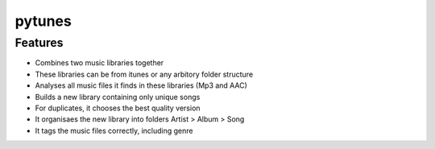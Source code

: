 pytunes
=======

Features
--------

* Combines two music libraries together
* These libraries can be from itunes or any arbitory folder structure
* Analyses all music files it finds in these libraries (Mp3 and AAC)
* Builds a new library containing only unique songs
* For duplicates, it chooses the best quality version
* It organisaes the new library into folders Artist > Album > Song
* It tags the music files correctly, including genre
